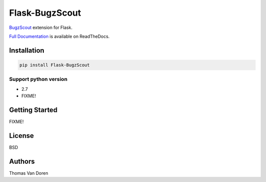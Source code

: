Flask-BugzScout
===============
`BugzScout <https://pypi.python.org/pypi/bugzscout>`_ extension for Flask.

.. image:: https://travis-ci.org/thomasvandoren/Flask-BugzScout.png?branch=master
    :target: https://travis-ci.org/thomasvandoren/Flask-BugzScout

`Full Documentation <FIXME>`_ is available on ReadTheDocs.

Installation
------------

.. code-block:: bash

    pip install Flask-BugzScout

Support python version
~~~~~~~~~~~~~~~~~~~~~~

* 2.7
* FIXME!

Getting Started
---------------

FIXME!

License
-------
BSD

Authors
-------
Thomas Van Doren
